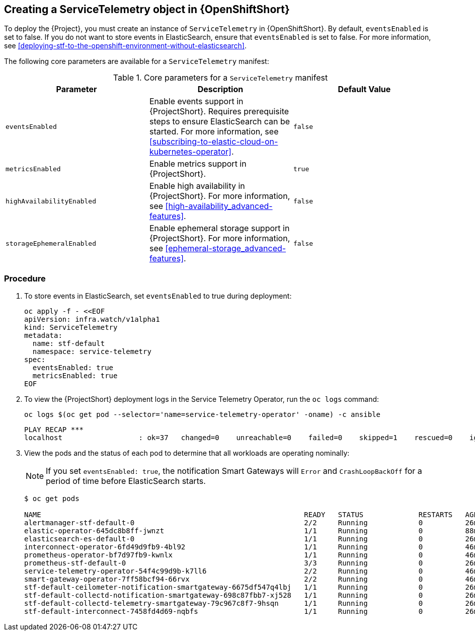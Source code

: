 // Module included in the following assemblies:
//
// <List assemblies here, each on a new line>

// This module can be included from assemblies using the following include statement:
// include::<path>/proc_creating-a-servicetelemetry-object-in-openshift.adoc[leveloffset=+1]

// The file name and the ID are based on the module title. For example:
// * file name: proc_doing-procedure-a.adoc
// * ID: [id='proc_doing-procedure-a_{context}']
// * Title: = Doing procedure A
//
// The ID is used as an anchor for linking to the module. Avoid changing
// it after the module has been published to ensure existing links are not
// broken.
//
// The `context` attribute enables module reuse. Every module's ID includes
// {context}, which ensures that the module has a unique ID even if it is
// reused multiple times in a guide.
//
// Start the title with a verb, such as Creating or Create. See also
// _Wording of headings_ in _The IBM Style Guide_.

[id="creating-a-servicetelemetry-object-in-openshift"]
== Creating a ServiceTelemetry object in {OpenShiftShort}

To deploy the {Project}, you must create an instance of `ServiceTelemetry` in {OpenShiftShort}. By default, `eventsEnabled` is set to false. If you do not want to store events in ElasticSearch, ensure that `eventsEnabled` is set to false. For more information, see xref:deploying-stf-to-the-openshift-environment-without-elasticsearch[].

The following core parameters are available for a `ServiceTelemetry` manifest:


[[table-core-manifest-parameters]]
.Core parameters for a `ServiceTelemetry` manifest
|===
| Parameter | Description | Default Value

| `eventsEnabled` | Enable events support in {ProjectShort}. Requires prerequisite steps to ensure ElasticSearch can be started. For more information, see xref:subscribing-to-elastic-cloud-on-kubernetes-operator[]. | `false`

| `metricsEnabled` | Enable metrics support in {ProjectShort}.| `true`


| `highAvailabilityEnabled` | Enable high availability in {ProjectShort}. For more information, see xref:high-availability_advanced-features[]. | `false`

| `storageEphemeralEnabled` | Enable ephemeral storage support in {ProjectShort}. For more information, see xref:ephemeral-storage_advanced-features[]. | `false`
|===

[discrete]
=== Procedure

. To store events in ElasticSearch, set `eventsEnabled` to true during deployment:
+
[source,bash]
----
oc apply -f - <<EOF
apiVersion: infra.watch/v1alpha1
kind: ServiceTelemetry
metadata:
  name: stf-default
  namespace: service-telemetry
spec:
  eventsEnabled: true
  metricsEnabled: true
EOF
----

. To view the {ProjectShort} deployment logs in the Service Telemetry Operator, run the `oc logs` command:
+
[]
----
oc logs $(oc get pod --selector='name=service-telemetry-operator' -oname) -c ansible
----

+
[options="nowrap", subs="+quotes"]
----
PLAY RECAP *********************************************************************
localhost                  : ok=37   changed=0    unreachable=0    failed=0    skipped=1    rescued=0    ignored=0
----

. View the pods and the status of each pod to determine that all workloads are operating nominally:
+
NOTE: If you set `eventsEnabled: true`, the notification Smart Gateways will `Error` and `CrashLoopBackOff` for a period of time before ElasticSearch starts.

+
[options="nowrap", subs="+quotes"]
----
$ oc get pods

NAME                                                              READY   STATUS             RESTARTS   AGE
alertmanager-stf-default-0                                        2/2     Running            0          26m
elastic-operator-645dc8b8ff-jwnzt                                 1/1     Running            0          88m
elasticsearch-es-default-0                                        1/1     Running            0          26m
interconnect-operator-6fd49d9fb9-4bl92                            1/1     Running            0          46m
prometheus-operator-bf7d97fb9-kwnlx                               1/1     Running            0          46m
prometheus-stf-default-0                                          3/3     Running            0          26m
service-telemetry-operator-54f4c99d9b-k7ll6                       2/2     Running            0          46m
smart-gateway-operator-7ff58bcf94-66rvx                           2/2     Running            0          46m
stf-default-ceilometer-notification-smartgateway-6675df547q4lbj   1/1     Running            0          26m
stf-default-collectd-notification-smartgateway-698c87fbb7-xj528   1/1     Running            0          26m
stf-default-collectd-telemetry-smartgateway-79c967c8f7-9hsqn      1/1     Running            0          26m
stf-default-interconnect-7458fd4d69-nqbfs                         1/1     Running            0          26m
----
